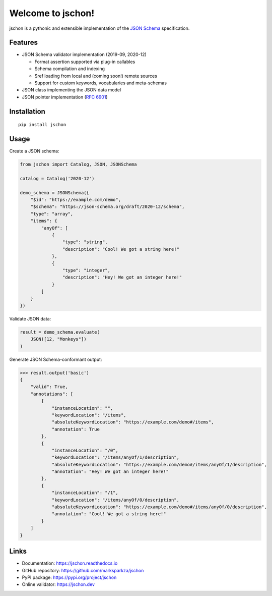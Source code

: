 Welcome to jschon!
==================

|tests| |codecov| |pypi| |python| |docs| |license|

jschon is a pythonic and extensible implementation of the
`JSON Schema <https://json-schema.org/>`_ specification.

Features
--------
* JSON Schema validator implementation (2019-09, 2020-12)

  * Format assertion supported via plug-in callables
  * Schema compilation and indexing
  * $ref loading from local and (coming soon!) remote sources
  * Support for custom keywords, vocabularies and meta-schemas

* JSON class implementing the JSON data model
* JSON pointer implementation (`RFC 6901 <https://tools.ietf.org/html/rfc6901>`_)

Installation
------------
::

    pip install jschon

Usage
-----
Create a JSON schema:

.. code-block:: python

    from jschon import Catalog, JSON, JSONSchema

    catalog = Catalog('2020-12')

    demo_schema = JSONSchema({
        "$id": "https://example.com/demo",
        "$schema": "https://json-schema.org/draft/2020-12/schema",
        "type": "array",
        "items": {
            "anyOf": [
                {
                    "type": "string",
                    "description": "Cool! We got a string here!"
                },
                {
                    "type": "integer",
                    "description": "Hey! We got an integer here!"
                }
            ]
        }
    })

Validate JSON data:

.. code-block:: python

    result = demo_schema.evaluate(
        JSON([12, "Monkeys"])
    )

Generate JSON Schema-conformant output:

>>> result.output('basic')
{
    "valid": True,
    "annotations": [
        {
            "instanceLocation": "",
            "keywordLocation": "/items",
            "absoluteKeywordLocation": "https://example.com/demo#/items",
            "annotation": True
        },
        {
            "instanceLocation": "/0",
            "keywordLocation": "/items/anyOf/1/description",
            "absoluteKeywordLocation": "https://example.com/demo#/items/anyOf/1/description",
            "annotation": "Hey! We got an integer here!"
        },
        {
            "instanceLocation": "/1",
            "keywordLocation": "/items/anyOf/0/description",
            "absoluteKeywordLocation": "https://example.com/demo#/items/anyOf/0/description",
            "annotation": "Cool! We got a string here!"
        }
    ]
}

Links
-----
* Documentation: https://jschon.readthedocs.io
* GitHub repository: https://github.com/marksparkza/jschon
* PyPI package: https://pypi.org/project/jschon
* Online validator: https://jschon.dev

.. |tests| image:: https://github.com/marksparkza/jschon/actions/workflows/tests.yml/badge.svg
    :target: https://github.com/marksparkza/jschon/actions/workflows/tests.yml
    :alt: Test Status

.. |codecov| image:: https://codecov.io/gh/marksparkza/jschon/branch/main/graph/badge.svg
    :target: https://codecov.io/gh/marksparkza/jschon
    :alt: Code Coverage

.. |pypi| image:: https://img.shields.io/pypi/v/jschon
    :target: https://pypi.org/project/jschon
    :alt: PyPI Package Version

.. |python| image:: https://img.shields.io/pypi/pyversions/jschon
    :target: https://pypi.org/project/jschon
    :alt: Python Versions

.. |docs| image:: https://readthedocs.org/projects/jschon/badge/?version=latest
    :target: https://jschon.readthedocs.io/en/latest/?badge=latest
    :alt: Documentation Status

.. |license| image:: https://img.shields.io/github/license/marksparkza/jschon
    :target: https://github.com/marksparkza/jschon/blob/main/LICENSE
    :alt: License
